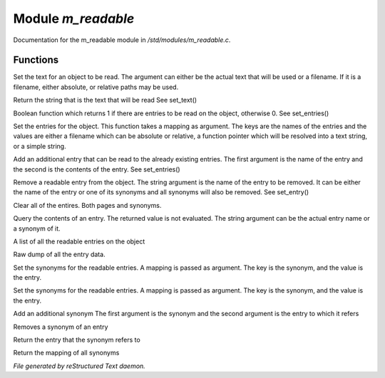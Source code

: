 ********************
Module *m_readable*
********************

Documentation for the m_readable module in */std/modules/m_readable.c*.

Functions
=========



.. c:function:: void set_text( string t )

Set the text for an object to be read.
The argument can either be the actual text that will be used or a filename.
If it is a filename, either absolute, or relative paths may be used.



.. c:function:: mixed query_text()

Return the string that is the text that will be read
See set_text()



.. c:function:: int has_entries()

Boolean function which returns 1 if there are entries to be read on the 
object, otherwise 0.
See set_entries()



.. c:function:: void set_entries(mapping e)

Set the entries for the object.
This function takes a mapping as argument.  The keys are the names of the
entries and the values are either a filename which can be absolute or
relative, a function pointer which will be resolved into a text string, or
a simple string.



.. c:function:: void add_entry(mixed name,mixed contents)

Add an additional entry that can be read to the already existing entries.
The first argument is the name of the entry and the second is the contents
of the entry.
See set_entries()



.. c:function:: void remove_entry(string entry)

Remove a readable entry from the object.
The string argument is the name of the entry to be removed.  It can be
either the name of the entry or one of its synonyms and all synonyms will
also be removed.
See set_entry()



.. c:function:: void clear_entries()

Clear all of the entires.  Both pages and synonyms.



.. c:function:: mixed query_entry(string entry)

Query the contents of an entry. 
The returned value is not evaluated.
The string argument can be the actual entry name or a synonym of it.



.. c:function:: string *list_entries()

A list of all the readable entries on the object



.. c:function:: mapping dump_entries()

Raw dump of all the entry data.



.. c:function:: void set_synonyms(mapping s)

Set the synonyms for the readable entries.
A mapping is passed as argument.  The key is the synonym, and the value is 
the entry.



.. c:function:: void set_entry_synonyms(mapping s)

Set the synonyms for the readable entries.
A mapping is passed as argument.  The key is the synonym, and the value is 
the entry.



.. c:function:: void add_synonym(string syn,string entry)

Add an additional synonym 
The first argument is the synonym and the second argument is the entry to 
which it refers



.. c:function:: void remove_synonym(string syn)

Removes a synonym of an entry



.. c:function:: string query_synonym(string syn)

Return the entry that the synonym refers to



.. c:function:: mapping dump_synonyms()

Return the mapping of all synonyms


*File generated by reStructured Text daemon.*
